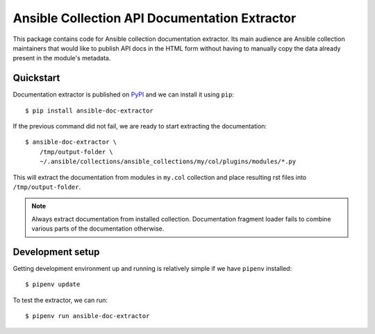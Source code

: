Ansible Collection API Documentation Extractor
==============================================

This package contains code for Ansible collection documentation extractor. Its
main audience are Ansible collection maintainers that would like to publish
API docs in the HTML form without having to manually copy the data already
present in the module's metadata.


Quickstart
----------

Documentation extractor is published on PyPI_ and we can install it using
``pip``::

   $ pip install ansible-doc-extractor

If the previous command did not fail, we are ready to start extracting the
documentation::

   $ ansible-doc-extractor \
       /tmp/output-folder \
       ~/.ansible/collections/ansible_collections/my/col/plugins/modules/*.py

This will extract the documentation from modules in ``my.col`` collection and
place resulting rst files into ``/tmp/output-folder``.

.. note::
   Always extract documentation from installed collection. Documentation
   fragment loader fails to combine various parts of the documentation
   otherwise.

.. _PyPI: https://pypi.org/


Development setup
-----------------

Getting development environment up and running is relatively simple if we
have ``pipenv`` installed::

   $ pipenv update

To test the extractor, we can run::

   $ pipenv run ansible-doc-extractor
